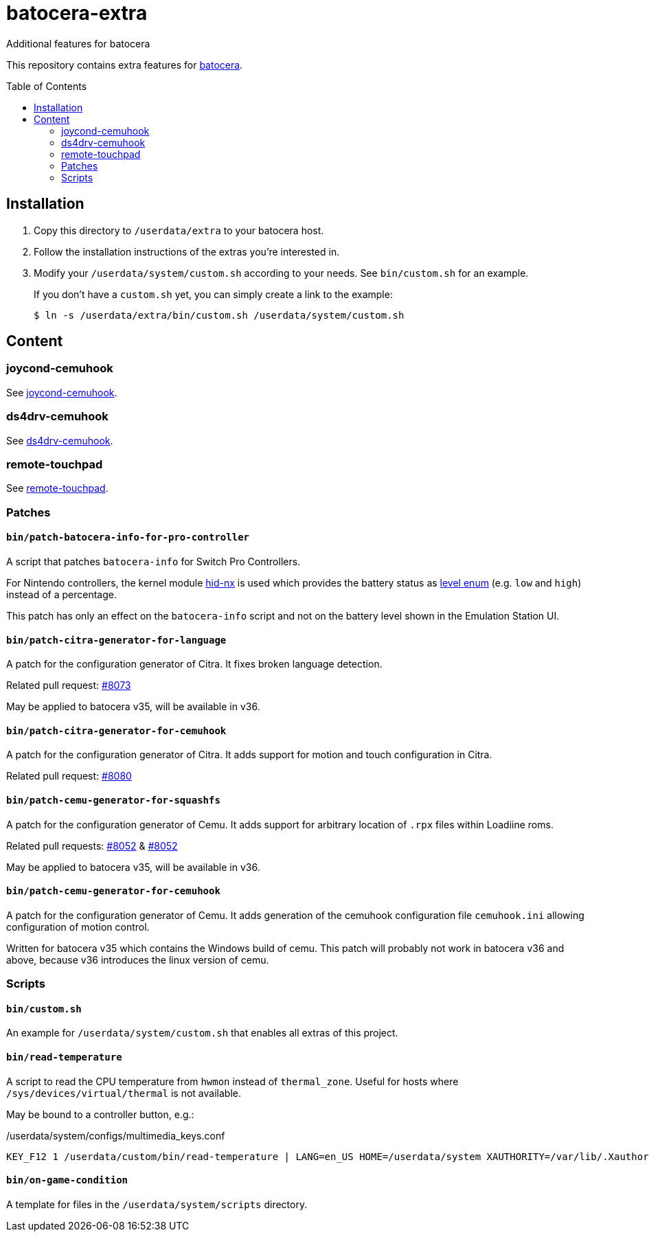 = batocera-extra
:url-batocera: https://github.com/batocera-linux/batocera.linux/
Additional features for batocera
:toc: preamble

This repository contains extra features for {url-batocera}[batocera].

## Installation

. Copy this directory to `/userdata/extra` to your batocera host.
. Follow the installation instructions of the extras you're interested in.
. Modify your `/userdata/system/custom.sh` according to your needs. See `bin/custom.sh` for an example.
+
If you don't have a `custom.sh` yet, you can simply create a link to the example:
+
[source,console]
----
$ ln -s /userdata/extra/bin/custom.sh /userdata/system/custom.sh
----

## Content

### joycond-cemuhook

See link:joycond-cemuhook/README.adoc[joycond-cemuhook].

### ds4drv-cemuhook

See link:ds4drv-cemuhook/README.adoc[ds4drv-cemuhook].

### remote-touchpad

See link:remote-touchpad/README.adoc[remote-touchpad].

### Patches
#### `bin/patch-batocera-info-for-pro-controller`
A script that patches `batocera-info` for Switch Pro Controllers.

For Nintendo controllers, the kernel module https://github.com/emilyst/hid-nx-dkms[hid-nx] is used which provides the battery status as https://github.com/emilyst/hid-nx-dkms/blob/974d6c407296c47390d99f008933846c86f52bb9/hid-nx.c#L1533[level enum] (e.g. `low` and `high`) instead of a percentage.

This patch has only an effect on the `batocera-info` script and not on the battery level shown in the Emulation Station UI.

#### `bin/patch-citra-generator-for-language`

A patch for the configuration generator of Citra. It fixes broken language detection.

Related pull request: https://github.com/batocera-linux/batocera.linux/pull/8073[#8073]

May be applied to batocera v35, will be available in v36.

#### `bin/patch-citra-generator-for-cemuhook`

A patch for the configuration generator of Citra. It adds support for motion and touch configuration in Citra.

Related pull request: https://github.com/batocera-linux/batocera.linux/pull/8080[#8080]

#### `bin/patch-cemu-generator-for-squashfs`

A patch for the configuration generator of Cemu. It adds support for arbitrary location of `.rpx` files within Loadiine roms.

Related pull requests: https://github.com/batocera-linux/batocera.linux/pull/8052[#8052] & https://github.com/batocera-linux/batocera.linux/pull/8033[#8052]

May be applied to batocera v35, will be available in v36.

#### `bin/patch-cemu-generator-for-cemuhook`

A patch for the configuration generator of Cemu. It adds generation of the cemuhook configuration file `cemuhook.ini` allowing configuration of motion control.

Written for batocera v35 which contains the Windows build of cemu. This patch will probably not work in batocera v36 and above, because v36 introduces the linux version of cemu.

### Scripts
#### `bin/custom.sh`
An example for `/userdata/system/custom.sh` that enables all extras of this project.

#### `bin/read-temperature`
A script to read the CPU temperature from `hwmon` instead of `thermal_zone`. Useful for hosts where `/sys/devices/virtual/thermal` is not available.

May be bound to a controller button, e.g.:

./userdata/system/configs/multimedia_keys.conf
[source.conf]
----
KEY_F12 1 /userdata/custom/bin/read-temperature | LANG=en_US HOME=/userdata/system XAUTHORITY=/var/lib/.Xauthority DISPLAY=:0.0 osd_cat -f -*-*-bold-*-*-*-38-120-*-*-*-*-*-* -cred -s 3 -d 4
----

#### `bin/on-game-condition`
A template for files in the `/userdata/system/scripts` directory.

